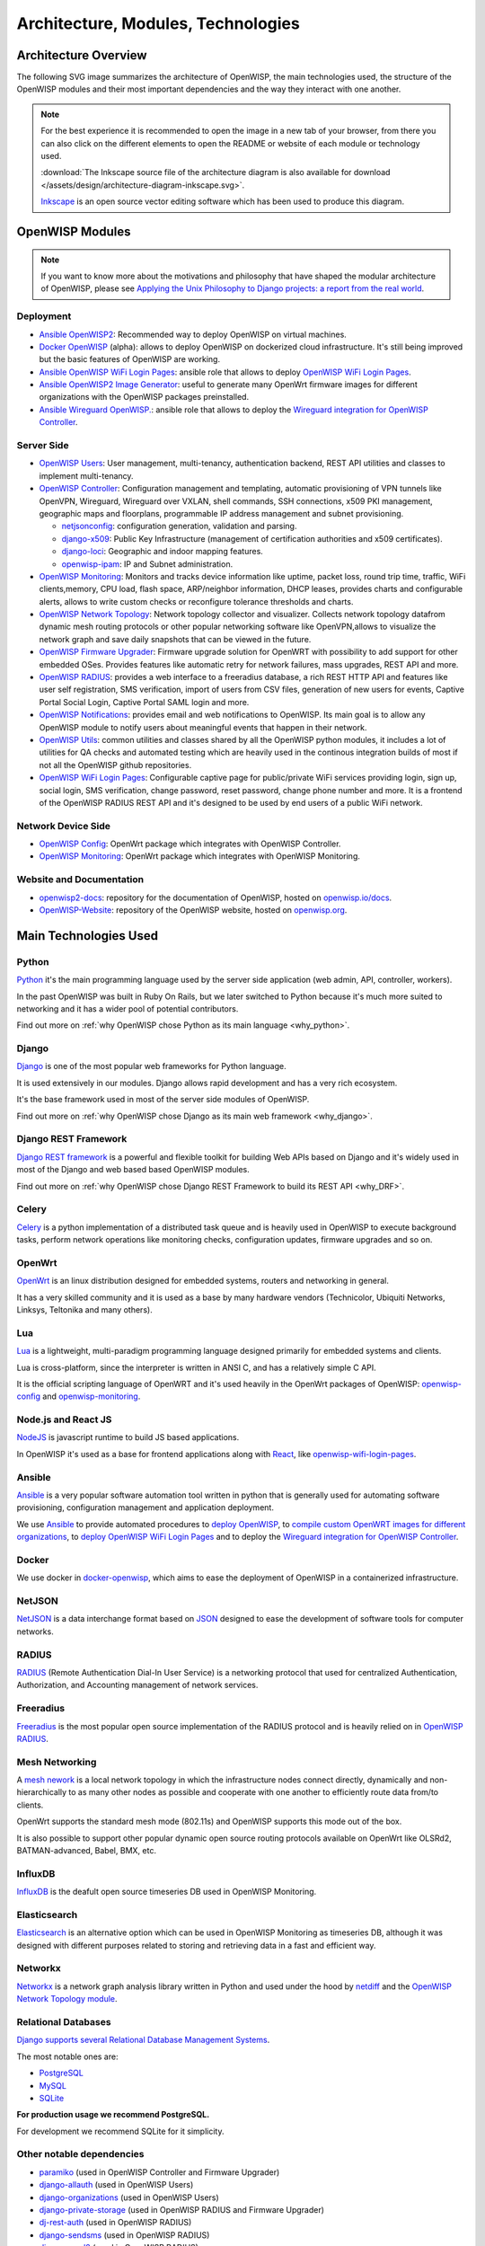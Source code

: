 ===================================
Architecture, Modules, Technologies
===================================

Architecture Overview
---------------------

The following SVG image summarizes the architecture of OpenWISP, the main
technologies used, the structure of the OpenWISP modules and their
most important dependencies and the way they interact with one another.

.. note::
    For the best experience it is recommended to open the image in a new
    tab of your browser, from there you can also click on the different
    elements to open the README or website of each module or technology
    used.

    :download:`The Inkscape source file of the architecture diagram is
    also available for download
    </assets/design/architecture-diagram-inkscape.svg>`.

    `Inkscape <https://inkscape.org/>`__ is an open source
    vector editing software which has been used to produce this diagram.

.. image:: ../images/architecture/openwisp-architecture.svg
   :target: ../_images/openwisp-architecture.svg
   :align: center
   :alt: OpenWISP Architecture Overview

OpenWISP Modules
----------------

.. note::
    If you want to know more about the motivations and philosophy
    that have shaped the modular architecture of OpenWISP,
    please see `Applying the Unix Philosophy to Django projects:
    a report from the real world
    <https://www.slideshare.net/FedericoCapoano/applying-the-unix-philosophy-to-django-projects-a-report-from-the-real-world>`__.

Deployment
~~~~~~~~~~

- `Ansible OpenWISP2 <https://github.com/openwisp/ansible-openwisp2>`_:
  Recommended way to deploy OpenWISP on virtual machines.
- `Docker OpenWISP <https://github.com/openwisp/docker-openwisp>`_
  (alpha): allows to deploy OpenWISP on dockerized cloud infrastructure.
  It's still being improved but the basic features of OpenWISP
  are working.
- `Ansible OpenWISP WiFi Login Pages
  <https://github.com/openwisp/ansible-openwisp-wifi-login-pages>`_:
  ansible role that allows to deploy `OpenWISP WiFi Login Pages
  <https://github.com/openwisp/openwisp-wifi-login-pages>`_.
- `Ansible OpenWISP2 Image Generator
  <https://github.com/openwisp/ansible-openwisp2-imagegenerator>`_:
  useful to generate many OpenWrt firmware images for different
  organizations with the OpenWISP packages preinstalled.
- `Ansible Wireguard OpenWISP.
  <https://github.com/openwisp/ansible-wireguard-openwisp>`_:
  ansible role that allows to deploy the `Wireguard integration
  for OpenWISP Controller
  <https://github.com/openwisp/openwisp-controller/#how-to-setup-vxlan-over-wireguard-tunnels>`_.

Server Side
~~~~~~~~~~~

- `OpenWISP Users <https://github.com/openwisp/openwisp-users>`_:
  User management, multi-tenancy, authentication backend,
  REST API utilities and classes to implement multi-tenancy.

- `OpenWISP Controller <https://github.com/openwisp/openwisp-controller>`_:
  Configuration management and templating,
  automatic provisioning of VPN tunnels like OpenVPN, Wireguard,
  Wireguard over VXLAN, shell commands,
  SSH connections, x509 PKI management, geographic maps and floorplans,
  programmable IP address management and subnet provisioning.

  - `netjsonconfig <https://github.com/openwisp/netjsonconfig>`__:
    configuration generation, validation and parsing.
  - `django-x509 <https://github.com/openwisp/django-x509>`__:
    Public Key Infrastructure (management of
    certification authorities and x509 certificates).
  - `django-loci <https://github.com/openwisp/django-loci>`__:
    Geographic and indoor mapping features.
  - `openwisp-ipam <https://github.com/openwisp/openwisp-ipam>`__:
    IP and Subnet administration.


- `OpenWISP Monitoring
  <https://github.com/openwisp/openwisp-monitoring>`__:
  Monitors and tracks device information like uptime, packet loss,
  round trip time, traffic, WiFi clients,memory, CPU load, flash space,
  ARP/neighbor information, DHCP leases, provides charts and
  configurable alerts, allows to write custom checks or reconfigure
  tolerance thresholds and charts.

- `OpenWISP Network Topology
  <https://github.com/openwisp/openwisp-network-topology>`_:
  Network topology collector and visualizer.
  Collects network topology datafrom dynamic mesh routing protocols or
  other popular networking software like OpenVPN,allows to visualize the
  network graph and save daily snapshots that can be viewed in the future.

- `OpenWISP Firmware Upgrader
  <https://github.com/openwisp/openwisp-firmware-upgrader>`_:
  Firmware upgrade solution for OpenWRT with possibility to add support
  for other embedded OSes.
  Provides features like automatic retry for network failures,
  mass upgrades, REST API and more.

- `OpenWISP RADIUS <https://github.com/openwisp/openwisp-radius>`_:
  provides a web interface to a freeradius database,
  a rich REST HTTP API and features like user self registration,
  SMS verification, import of users from CSV files, generation of
  new users for events, Captive Portal Social Login,
  Captive Portal SAML login and more.

- `OpenWISP Notifications
  <https://github.com/openwisp/openwisp-notifications>`_:
  provides email and web notifications to OpenWISP.
  Its main goal is to allow any OpenWISP module to notify users
  about meaningful events that happen in their network.

- `OpenWISP Utils
  <https://github.com/openwisp/openwisp-utils>`_:
  common utilities and classes shared by all the OpenWISP python
  modules, it includes a lot of utilities for QA checks and
  automated testing which are heavily used in the continous integration
  builds of most if not all the OpenWISP github repositories.

- `OpenWISP WiFi Login Pages
  <https://github.com/openwisp/openwisp-wifi-login-pages>`_:
  Configurable captive page for public/private WiFi services providing
  login, sign up, social login, SMS verification, change password,
  reset password, change phone number and more.
  It is a frontend of the OpenWISP RADIUS REST API and it's designed to
  be used by end users of a public WiFi network.

Network Device Side
~~~~~~~~~~~~~~~~~~~

- `OpenWISP Config <https://github.com/openwisp/openwisp-config>`_:
  OpenWrt package which integrates with OpenWISP Controller.
- `OpenWISP Monitoring
  <https://github.com/openwisp/openwrt-openwisp-monitoring>`__:
  OpenWrt package which integrates with OpenWISP Monitoring.

Website and Documentation
~~~~~~~~~~~~~~~~~~~~~~~~~

- `openwisp2-docs <https://github.com/openwisp/openwisp2-docs>`_:
  repository for the documentation of OpenWISP,
  hosted on `openwisp.io/docs <https://openwisp.io/docs/>`_.
- `OpenWISP-Website <https://github.com/openwisp/OpenWISP-Website>`_:
  repository of the OpenWISP website, hosted on
  `openwisp.org <https://openwisp.org/>`_.

Main Technologies Used
----------------------

Python
~~~~~~

`Python <https://www.python.org/>`_ it's the main programming language
used by the server side application (web admin, API, controller, workers).

In the past OpenWISP was built in Ruby On Rails, but we later switched
to Python because it's much more suited to networking and it has a wider
pool of potential contributors.

Find out more on :ref:`why OpenWISP chose Python
as its main language <why_python>`.

Django
~~~~~~

`Django <https://www.djangoproject.com/>`_ is one of the most popular
web frameworks for Python language.

It is used extensively in our modules. Django allows rapid development
and has a very rich ecosystem.

It's the base framework used in most of the server side
modules of OpenWISP.

Find out more on :ref:`why OpenWISP chose Django
as its main web framework <why_django>`.

Django REST Framework
~~~~~~~~~~~~~~~~~~~~~

`Django REST framework <https://www.django-rest-framework.org>`_
is a powerful and flexible toolkit for building Web APIs based on Django
and it's widely used in most of the Django and web based based OpenWISP
modules.

Find out more on :ref:`why OpenWISP chose Django
REST Framework to build its REST API <why_DRF>`.

Celery
~~~~~~

`Celery <https://docs.celeryq.dev/en/stable/index.html>`_ is a python
implementation of a distributed task queue and is heavily used in
OpenWISP to execute background tasks, perform network operations
like monitoring checks, configuration updates, firmware upgrades
and so on.

OpenWrt
~~~~~~~

`OpenWrt <https://openwrt.org/>`_ is an linux distribution designed for
embedded systems, routers and networking in general.

It has a very skilled community and it is used as a base by many
hardware vendors (Technicolor, Ubiquiti Networks, Linksys, Teltonika
and many others).

Lua
~~~

`Lua <https://www.lua.org/>`_ is a lightweight, multi-paradigm programming
language designed primarily for embedded systems and clients.

Lua is cross-platform, since the interpreter is written in ANSI C,
and has a relatively simple C API.

It is the official scripting language of OpenWRT and it's used heavily
in the OpenWrt packages of OpenWISP:
`openwisp-config <https://github.com/openwisp/openwisp-config>`__
and `openwisp-monitoring
<https://github.com/openwisp/openwrt-openwisp-monitoring>`_.

Node.js and React JS
~~~~~~~~~~~~~~~~~~~~

`NodeJS <https://nodejs.org/en/>`_ is javascript runtime to build
JS based applications.

In OpenWISP it's used as a base for frontend applications
along with `React <https://reactjs.org/>`_, like
`openwisp-wifi-login-pages
<https://github.com/openwisp/openwisp-wifi-login-pages/>`__.

Ansible
~~~~~~~

`Ansible <https://www.ansible.com/>`_ is a very popular software
automation tool written in python that is generally used for automating
software provisioning, configuration management and application
deployment.

We use `Ansible <https://www.ansible.com/>`_ to provide automated
procedures to `deploy OpenWISP
<https://github.com/openwisp/ansible-openwisp2>`__,
to `compile custom OpenWRT images for different
organizations <https://github.com/openwisp/ansible-openwisp2-imagegenerator>`__,
to `deploy OpenWISP WiFi Login Pages
<https://github.com/openwisp/openwisp-wifi-login-pages>`__
and to deploy the `Wireguard integration for OpenWISP Controller
<https://github.com/openwisp/ansible-wireguard-openwisp>`__.

Docker
~~~~~~

We use docker in
`docker-openwisp <https://github.com/openwisp/docker-openwisp>`_,
which aims to ease the deployment of OpenWISP in a
containerized infrastructure.

NetJSON
~~~~~~~

`NetJSON <http://netjson.org/>`_ is a data interchange format based on
`JSON <http://json.org/>`_ designed to ease the development of software
tools for computer networks.

RADIUS
~~~~~~

`RADIUS <https://en.wikipedia.org/wiki/RADIUS/>`_ (Remote Authentication
Dial-In User Service) is a networking protocol that used for centralized
Authentication, Authorization, and Accounting management of
network services.

Freeradius
~~~~~~~~~~

`Freeradius <https://freeradius.org/>`_ is the most popular open source
implementation of the RADIUS protocol and is heavily relied on in
`OpenWISP RADIUS <https://github.com/openwisp/openwisp-radius>`_.

Mesh Networking
~~~~~~~~~~~~~~~

A `mesh nework <https://en.wikipedia.org/wiki/Mesh_networking/>`_ is a
local network topology in which the infrastructure nodes connect directly,
dynamically and non-hierarchically to as many other nodes as possible
and cooperate with one another to efficiently route data from/to clients.

OpenWrt supports the standard mesh mode (802.11s) and OpenWISP supports
this mode out of the box.

It is also possible to support other popular dynamic  open source
routing protocols available on OpenWrt like OLSRd2, BATMAN-advanced,
Babel, BMX, etc.

InfluxDB
~~~~~~~~

`InfluxDB <https://www.influxdata.com/>`_ is the deafult open source
timeseries DB used in OpenWISP Monitoring.

Elasticsearch
~~~~~~~~~~~~~

`Elasticsearch <https://www.elastic.co/>`_ is an alternative option which
can be used in OpenWISP Monitoring as timeseries DB, although it was
designed with different purposes related to storing and retrieving data in
a fast and efficient way.

Networkx
~~~~~~~~

`Networkx <https://networkx.org/>`_ is a network graph analysis library
written in Python and used under the hood by `netdiff
<https://github.com/openwisp/openwisp-network-topology>`_
and the `OpenWISP Network Topology module
<https://github.com/openwisp/openwisp-network-topology>`__.

Relational Databases
~~~~~~~~~~~~~~~~~~~~

`Django supports several Relational Database Management Systems
<https://docs.djangoproject.com/en/4.0/ref/databases/>`_.

The most notable ones are:

- `PostgreSQL <https://www.postgresql.org/>`_
- `MySQL <https://www.mysql.com/>`_
- `SQLite <https://www.sqlite.org/>`_

**For production usage we recommend PostgreSQL.**

For development we recommend SQLite for it simplicity.

Other notable dependencies
~~~~~~~~~~~~~~~~~~~~~~~~~~

- `paramiko <https://www.paramiko.org/>`_ (used in OpenWISP Controller
  and Firmware Upgrader)
- `django-allauth <https://github.com/pennersr/django-allauth>`_
  (used in OpenWISP Users)
- `django-organizations <https://github.com/bennylope/django-organizations>`_
  (used in OpenWISP Users)
- `django-private-storage <https://github.com/edoburu/django-private-storage>`_
  (used in OpenWISP RADIUS and Firmware Upgrader)
- `dj-rest-auth <https://github.com/iMerica/dj-rest-auth>`_
  (used in OpenWISP RADIUS)
- `django-sendsms <https://github.com/stefanfoulis/django-sendsms>`_
  (used in OpenWISP RADIUS)
- `django-saml2 <https://github.com/IdentityPython/djangosaml2>`_
  (used in OpenWISP RADIUS)
